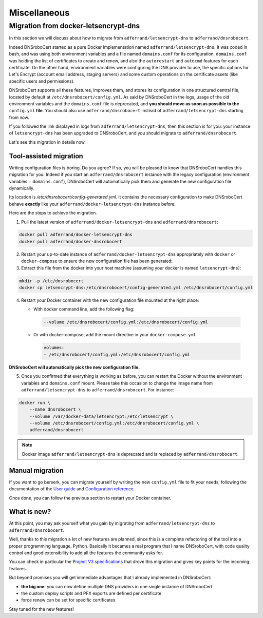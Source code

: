 =============
Miscellaneous
=============

Migration from docker-letsencrypt-dns
=====================================

In this section we will discuss about how to migrate from ``adferrand/letsencrypt-dns`` to ``adferrand/dnsrobocert``.

Indeed DNSroboCert started as a pure Docker implementation named ``adferrand/letsencrypt-dns``. It was coded in bash,
and was using both environment variables and a file named ``domains.conf`` for its configuration. ``domains.conf`` was
holding the list of certificates to create and renew, and also the ``autorestart`` and ``autocmd`` features for each
certificate. On the other hand, environment variables were configuring the DNS provider to use, the specific options
for Let's Encrypt (account email address, staging servers) and some custom operations on the certificate assets
(like specific users and permissions).

DNSroboCert supports all these features, improves them, and stores its configuration in one structured central file,
located by default at ``/etc/dnsrobocert/config.yml``. As said by DNSroboCert in the logs, usage of the old environment
variables and the ``domains.conf`` file is deprecated, and **you should move as soon as possible to the** ``config.yml``
**file**. You should also use ``adferrand/dnsrobocert`` instead of ``adferrand/letsencrypt-dns`` starting from now.

If you followed the link displayed in logs from ``adferrand/letsencrypt-dns``, then this section is for you:
your instance of ``letsencrypt-dns`` has been upgraded to DNSroboCert, and you should migrate
to ``adferrand/dnsrobocert``.

Let's see this migration in details now.

Tool-assisted migration
-----------------------

Writing configuration files is boring. Do you agree? If so, you will be pleased to know that DNSroboCert handles
this migration for you. Indeed if you start an ``adferrand/dnsrobocert`` instance with the legacy configuration
(environment variables + ``domains.conf``), DNSroboCert will automatically pick them and generate the new configuration
file dynamically.

Its location is `/etc/dnsrobocert/config-generated.yml`. It contains the necessary configuration to make DNSroboCert
behave **exactly** like your ``adferrand/docker-letsencrypt-dns`` instance before.

Here are the steps to achieve the migration.

1. Pull the latest version of ``adferrand/docker-letsencrypt-dns`` and ``adferrand/dnsrobocert``:

.. code-block:: console

    docker pull adferrand/docker-letsencrypt-dns
    docker pull adferrand/docker-dnsrobocert

2. Restart your up-to-date instance of ``adferrand/docker-letsencrypt-dns`` appropriately with ``docker``
   or ``docker-compose`` to ensure the new configuration file has been generated:

3. Extract this file from the docker into your host machine (assuming your docker is named ``letsencrypt-dns``):

.. code-block:: console

    mkdir -p /etc/dnsrobocert
    docker cp letsencrypt-dns:/etc/dnsrobocert/config-generated.yml /etc/dnsrobocert/config.yml

4. Restart your Docker container with the new configuration file mounted at the right place:

   * With docker command line, add the following flag:

    .. code-block:: console

        --volume /etc/dnsrobocert/config.yml:/etc/dnsrobocert/config.yml

   * Or with docker-compose, add the mount directive in your ``docker-compose.yml``

    .. code-block:: yaml

        volumes:
        - /etc/dnsrobocert/config.yml:/etc/dnsrobocert/config.yml

**DNSroboCert will automatically pick the new configuration file.**

5. Once you confirmed that everything is working as before, you can restart the Docker without the environment
   variables and ``domains.conf`` mount. Please take this occasion to change the image name from
   ``adferrand/letsencrypt-dns`` to ``adferrand/dnsrobocert``. For instance:

.. code-block:: console

    docker run \
        --name dnsrobocert \
        --volume /var/docker-data/letsencrypt:/etc/letsencrypt \
        --volume /etc/dnsrobocert/config.yml:/etc/dnsrobocert/config.yml \
        adferrand/dnsrobocert

.. note::

    Docker image ``adferrand/letsencrypt-dns`` is deprecated and is replaced by ``adferrand/dnsrobocert``.

Manual migration
----------------

If you want to go berserk, you can migrate yourself by writing the new ``config.yml`` file to fit your needs, following
the documentation of the `User guide`_ and `Configuration reference`_.

Once done, you can follow the previous section to restart your Docker container.

What is new?
------------

At this point, you may ask yourself what you gain by migrating from ``adferrand/letsencrypt-dns``
to ``adferrand/dnsrobocert``.

Well, thanks to this migration a lot of new features are planned, since this is a complete refactoring of the tool into
a proper programming language, Python. Basically it becames a real program that I name DNSroboCert, with code
quality control and good extensibility to add all the features the community asks for.

You can check in particular the `Project V3 specifications`_ that drove this migration and gives key points for
the incoming features.

But beyond promises you will get immediate advantages that I already implemented in DNSroboCert:

* **the big one**: you can now define multiple DNS providers in one single instance of DNSroboCert
* the custom deploy scripts and PFX exports are defined per certificate
* force renew can be set for specific certificates

Stay tuned for the new features!


.. _User guide: https://dnsrobocert.readthedocs.io/user_guide.html
.. _Configuration reference: https://dnsrobocert.readthedocs.io/configuration_reference.html
.. _Project V3 specifications: https://github.com/adferrand/docker-letsencrypt-dns/wiki/Project-V3-specifications,-aka-DNSroboCert